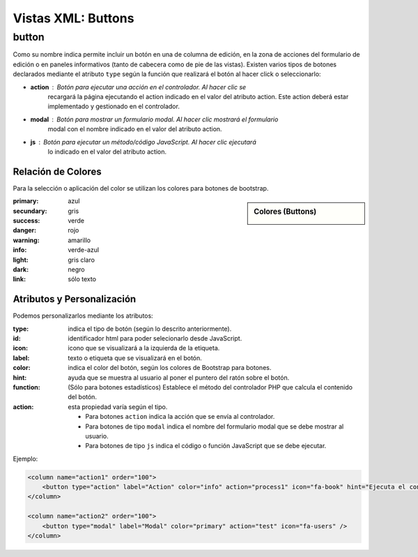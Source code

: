 .. title:: XML Buttons
.. highlight:: rst

.. title:: Facturascripts desarrollo de vistas. Declaración de botones
.. meta::
  :http-equiv=Content-Type: text/html; charset=UTF-8
  :generator: FacturaScripts Documentacion
  :description: Nuevo sistema para diseño de botones en vistas XML.
  :keywords: facturascripts, documentacion, diseño, button, boton, vista, xml, desarrollo


###################
Vistas XML: Buttons
###################


button
======

Como su nombre indica permite incluir un botón en una de columna de edición, en la
zona de acciones del formulario de edición o en paneles informativos (tanto de cabecera
como de pie de las vistas). Existen varios tipos de botones declarados mediante el
atributo ``type`` según la función que realizará el botón al hacer click o seleccionarlo:

-  **action** : Botón para ejecutar una acción en el controlador. Al hacer clic se
    recargará la página ejecutando el action indicado en el valor del atributo action.
    Este action deberá estar implementado y gestionado en el controlador.

-  **modal** : Botón para mostrar un formulario modal. Al hacer clic mostrará el formulario
    modal con el nombre indicado en el valor del atributo action.

-  **js** : Botón para ejecutar un método/código JavaScript. Al hacer clic ejecutará
    lo indicado en el valor del atributo action.


Relación de Colores
-------------------
Para la selección o aplicación del color se utilizan los colores para botones de bootstrap.

.. sidebar:: Colores (Buttons)

    .. image:: images/es/buttons-colors.png

:primary: azul
:secundary: gris
:success: verde
:danger: rojo
:warning: amarillo
:info: verde-azul
:light: gris claro
:dark: negro
:link: sólo texto


Atributos y Personalización
---------------------------

Podemos personalizarlos mediante los atributos:

:type: indica el tipo de botón (según lo descrito anteriormente).
:id: identificador html para poder selecionarlo desde JavaScript.
:icon: icono que se visualizará a la izquierda de la etiqueta.
:label: texto o etiqueta que se visualizará en el botón.
:color: indica el color del botón, según los colores de Bootstrap para botones.
:hint: ayuda que se muestra al usuario al poner el puntero del ratón sobre el botón.
:function: (Sólo para botones estadísticos) Establece el método del controlador PHP que calcula el contenido del botón.
:action: esta propiedad varía según el tipo.

    - Para botones ``action`` indica la acción que se envía al controlador.

    - Para botones de tipo ``modal`` indica el nombre del formulario modal que se debe mostrar al usuario.

    - Para botones de tipo ``js`` indica el código o función JavaScript que se debe ejecutar.


Ejemplo:

.. code:: xml

      <column name="action1" order="100">
          <button type="action" label="Action" color="info" action="process1" icon="fa-book" hint="Ejecuta el controlador con action=process1" />
      </column>

      <column name="action2" order="100">
          <button type="modal" label="Modal" color="primary" action="test" icon="fa-users" />
      </column>
